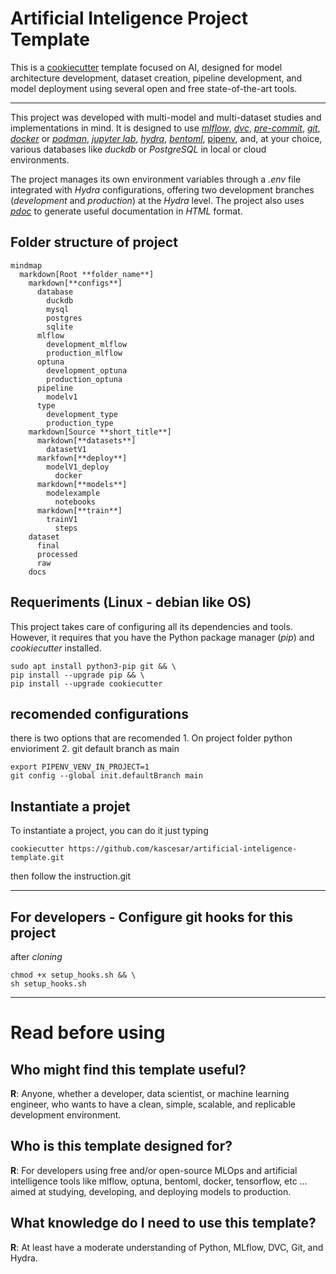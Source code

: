 * Artificial Inteligence Project Template
  :PROPERTIES:
  :CUSTOM_ID: artificial-inteligence-project-template
  :END:

This is a [[https://www.cookiecutter.io/][cookiecutter]] template
focused on AI, designed for model architecture development, dataset
creation, pipeline development, and model deployment using several open
and free state-of-the-art tools.

--------------

This project was developed with multi-model and multi-dataset studies
and implementations in mind. It is designed to use
[[https://mlflow.org/][/mlflow/]], [[https://dvc.org/][/dvc/]],
[[https://pre-commit.com/][/pre-commit/]],
[[https://git-scm.com/][/git/]], [[https://www.docker.com/][/docker/]]
or [[https://podman.io/][/podman/]], [[https://jupyter.org/][/jupyter
lab/]], [[https://hydra.cc/][/hydra/]],
[[https://www.bentoml.com/][/bentoml/]],
[[https://pipenv-es.readthedocs.io][pipenv]], and, at your choice,
various databases like /duckdb/ or /PostgreSQL/ in local or cloud
environments.

The project manages its own environment variables through a /.env/ file
integrated with /Hydra/ configurations, offering two development
branches (/development/ and /production/) at the /Hydra/ level. The
project also uses [[https://pdoc.dev/][/pdoc/]] to generate useful
documentation in /HTML/ format.

** Folder structure of project
   :PROPERTIES:
   :CUSTOM_ID: folder-structure-of-project
   :END:

#+BEGIN_EXAMPLE
  mindmap
    markdown[Root **folder_name**]
      markdown[**configs**]
        database
          duckdb
          mysql
          postgres
          sqlite
        mlflow
          development_mlflow
          production_mlflow
        optuna
          development_optuna
          production_optuna
        pipeline
          modelv1
        type
          development_type
          production_type
      markdown[Source **short_title**]
        markdown[**datasets**]
          datasetV1
        markfown[**deploy**]
          modelV1_deploy
            docker
        markdown[**models**]
          modelexample
            notebooks
        markdown[**train**]
          trainV1
            steps
      dataset
        final
        processed
        raw
      docs
#+END_EXAMPLE

** Requeriments (Linux - debian like OS)
   :PROPERTIES:
   :CUSTOM_ID: requeriments-linux---debian-like-os
   :END:

This project takes care of configuring all its dependencies and tools.
However, it requires that you have the Python package manager (/pip/)
and /cookiecutter/ installed.

#+BEGIN_EXAMPLE
  sudo apt install python3-pip git && \
  pip install --upgrade pip && \
  pip install --upgrade cookiecutter
#+END_EXAMPLE

** recomended configurations
   :PROPERTIES:
   :CUSTOM_ID: recomended-configurations
   :END:

there is two options that are recomended 1. On project folder python
envioriment 2. git default branch as main

#+BEGIN_EXAMPLE
  export PIPENV_VENV_IN_PROJECT=1
  git config --global init.defaultBranch main
#+END_EXAMPLE

** Instantiate a projet
   :PROPERTIES:
   :CUSTOM_ID: instantiate-a-projet
   :END:

To instantiate a project, you can do it just typing

#+BEGIN_EXAMPLE
  cookiecutter https://github.com/kascesar/artificial-inteligence-template.git
#+END_EXAMPLE

then follow the instruction.git

--------------

** For developers - Configure git hooks for this project
   :PROPERTIES:
   :CUSTOM_ID: for-developers---configure-git-hooks-for-this-project
   :END:

after /cloning/

#+BEGIN_EXAMPLE
  chmod +x setup_hooks.sh && \
  sh setup_hooks.sh
#+END_EXAMPLE

--------------

* Read before using
  :PROPERTIES:
  :CUSTOM_ID: read-before-using
  :END:

** Who might find this template useful?
   :PROPERTIES:
   :CUSTOM_ID: who-might-find-this-template-useful
   :END:

*R*: Anyone, whether a developer, data scientist, or machine learning
engineer, who wants to have a clean, simple, scalable, and replicable
development environment.

** Who is this template designed for?
   :PROPERTIES:
   :CUSTOM_ID: who-is-this-template-designed-for
   :END:

*R*: For developers using free and/or open-source MLOps and artificial
intelligence tools like mlflow, optuna, bentoml, docker, tensorflow, etc
... aimed at studying, developing, and deploying models to production.

** What knowledge do I need to use this template?
   :PROPERTIES:
   :CUSTOM_ID: what-knowledge-do-i-need-to-use-this-template
   :END:

*R*: At least have a moderate understanding of Python, MLflow, DVC, Git,
and Hydra.
